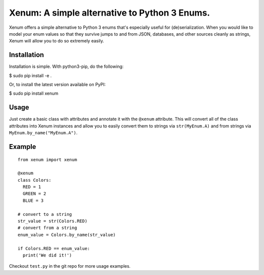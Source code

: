 Xenum: A simple alternative to Python 3 Enums.
==============================================

Xenum offers a simple alternative to Python 3 enums that's
especially useful for (de)serialization.  When you would like
to model your enum values so that they survive jumps to and
from JSON, databases, and other sources cleanly as strings,
Xenum will allow you to do so extremely easily.

Installation
------------

Installation is simple. With python3-pip, do the following:

$ sudo pip install -e .

Or, to install the latest version available on PyPI:

$ sudo pip install xenum

Usage
-----
Just create a basic class with attributes and annotate it with the
``@xenum`` attribute.  This will convert all of the class attributes
into Xenum instances and allow you to easily convert them to strings
via ``str(MyEnum.A)`` and from strings via ``MyEnum.by_name("MyEnum.A")``.

Example
-------
::

    from xenum import xenum

    @xenum
    class Colors:
      RED = 1
      GREEN = 2
      BLUE = 3

    # convert to a string
    str_value = str(Colors.RED)
    # convert from a string
    enum_value = Colors.by_name(str_value)
    
    if Colors.RED == enum_value:
      print('We did it!')

Checkout ``test.py`` in the git repo for more usage examples.

